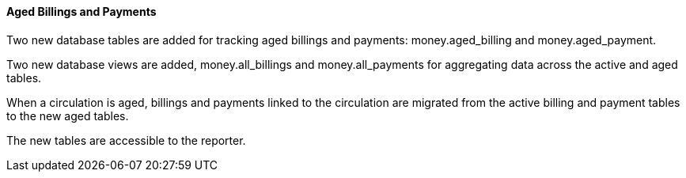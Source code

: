 Aged Billings and Payments
^^^^^^^^^^^^^^^^^^^^^^^^^^

Two new database tables are added for tracking aged billings and payments:
money.aged_billing and money.aged_payment.

Two new database views are added, money.all_billings and money.all_payments
for aggregating data across the active and aged tables.

When a circulation is aged, billings and payments linked to the circulation
are migrated from the active billing and payment tables to the new aged 
tables.

The new tables are accessible to the reporter.

